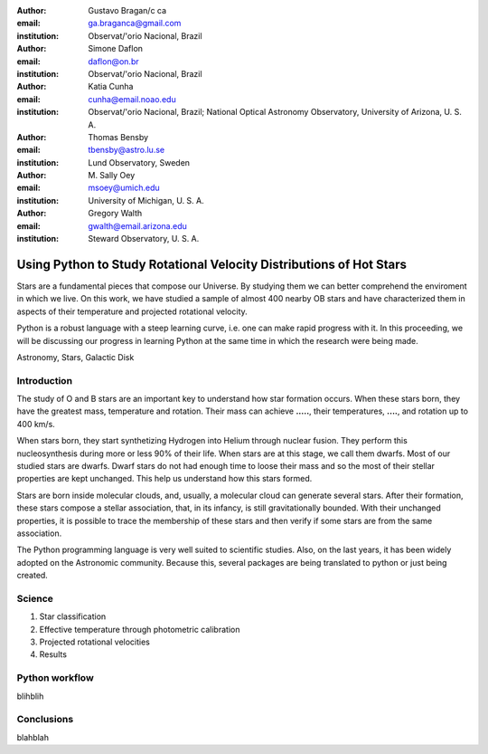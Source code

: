 :author: Gustavo Bragan/c ca
:email: ga.braganca@gmail.com
:institution: Observat/'orio Nacional, Brazil

:author: Simone Daflon
:email: daflon@on.br
:institution: Observat/'orio Nacional, Brazil

:author: Katia Cunha
:email: cunha@email.noao.edu
:institution: Observat/'orio Nacional, Brazil; National Optical Astronomy Observatory, University of Arizona, U. S. A.

:author: Thomas Bensby
:email: tbensby@astro.lu.se
:institution: Lund Observatory, Sweden

:author: M. Sally Oey
:email: msoey@umich.edu
:institution: University of Michigan, U. S. A.

:author: Gregory Walth
:email: gwalth@email.arizona.edu
:institution: Steward Observatory, U. S. A.

--------------------------------------------------------------------
Using Python to Study Rotational Velocity Distributions of Hot Stars
--------------------------------------------------------------------

.. class:: abstract

   Stars are a fundamental pieces that compose our Universe. By studying them we can better comprehend the enviroment in which we live. On this work, we have studied a sample of almost 400 nearby OB stars and have  characterized them in aspects of their temperature and projected rotational velocity.
   
   Python is a robust language with a steep learning curve, i.e. one can make rapid progress with it. In this proceeding, we will be discussing our  progress in learning Python at the same time in which the research were being made.

.. class:: keywords

   Astronomy, Stars, Galactic Disk
   
Introduction
------------

The study of O and B stars are an important key to understand how star formation occurs. When these stars born, they have the greatest mass, temperature and rotation. Their mass can achieve **.....**, their temperatures, **....**, and rotation up to 400 km/s. 

When stars born, they start synthetizing Hydrogen into Helium through nuclear fusion. They perform this nucleosynthesis during more or less 90% of their life. When stars are at this stage, we call them dwarfs. Most of our studied stars are dwarfs. Dwarf stars do not had enough time to loose their mass and so the most of their stellar properties are kept unchanged. This help us understand how this stars formed.

Stars are born inside molecular clouds, and, usually, a molecular cloud can generate several stars. After their formation, these stars compose a stellar association, that, in its infancy, is still gravitationally bounded. With their unchanged properties, it is possible to trace the membership of these stars and then verify if some stars are from the same association.

The Python programming language is very well suited to scientific studies. Also, on the last years, it has been widely adopted on the Astronomic community. Because this, several packages are being translated to python or just being created.

Science
-------

1. Star classification

2. Effective temperature through photometric calibration

3. Projected rotational velocities

4. Results

Python workflow
---------------

blihblih

Conclusions
-----------

blahblah

